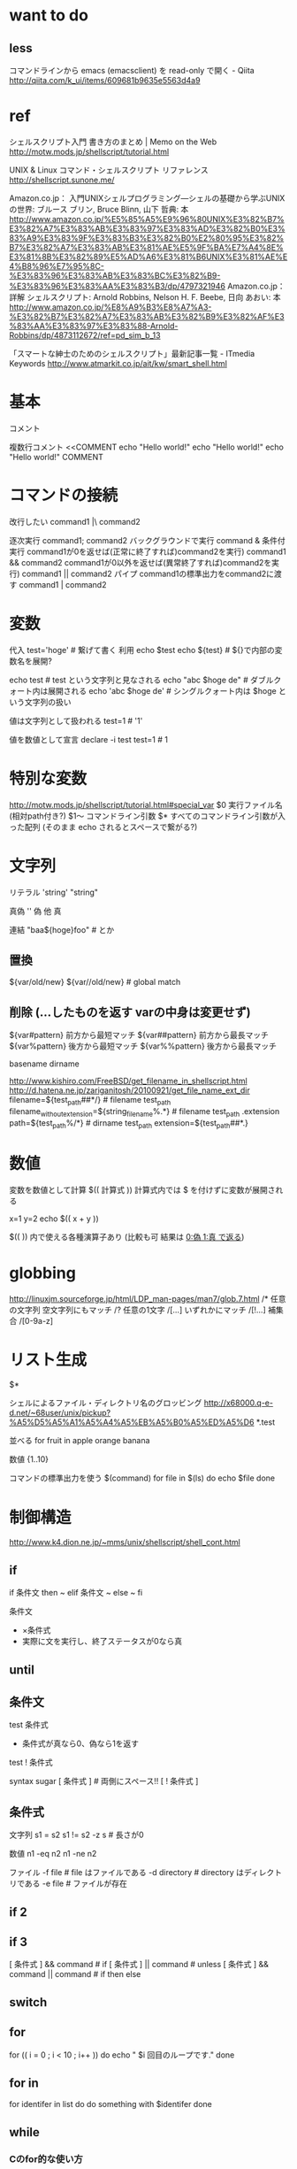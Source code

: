 * want to do
** less
コマンドラインから emacs (emacsclient) を read-only で開く - Qiita
http://qiita.com/k_ui/items/609681b9635e5563d4a9

* ref
シェルスクリプト入門 書き方のまとめ | Memo on the Web
http://motw.mods.jp/shellscript/tutorial.html

UNIX & Linux コマンド・シェルスクリプト リファレンス
http://shellscript.sunone.me/

Amazon.co.jp： 入門UNIXシェルプログラミング―シェルの基礎から学ぶUNIXの世界: ブルース ブリン, Bruce Blinn, 山下 哲典: 本
http://www.amazon.co.jp/%E5%85%A5%E9%96%80UNIX%E3%82%B7%E3%82%A7%E3%83%AB%E3%83%97%E3%83%AD%E3%82%B0%E3%83%A9%E3%83%9F%E3%83%B3%E3%82%B0%E2%80%95%E3%82%B7%E3%82%A7%E3%83%AB%E3%81%AE%E5%9F%BA%E7%A4%8E%E3%81%8B%E3%82%89%E5%AD%A6%E3%81%B6UNIX%E3%81%AE%E4%B8%96%E7%95%8C-%E3%83%96%E3%83%AB%E3%83%BC%E3%82%B9-%E3%83%96%E3%83%AA%E3%83%B3/dp/4797321946
Amazon.co.jp： 詳解 シェルスクリプト: Arnold Robbins, Nelson H. F. Beebe, 日向 あおい: 本
http://www.amazon.co.jp/%E8%A9%B3%E8%A7%A3-%E3%82%B7%E3%82%A7%E3%83%AB%E3%82%B9%E3%82%AF%E3%83%AA%E3%83%97%E3%83%88-Arnold-Robbins/dp/4873112672/ref=pd_sim_b_13

「スマートな紳士のためのシェルスクリプト」最新記事一覧 - ITmedia Keywords
http://www.atmarkit.co.jp/ait/kw/smart_shell.html

* 基本
コメント
# comment

複数行コメント
<<COMMENT
echo "Hello world!"
echo "Hello world!"
echo "Hello world!"
COMMENT
# COMMENT 部は任意の文字列でOK

* コマンドの接続
改行したい
  command1 |\
  command2

逐次実行
  command1; command2
バックグラウンドで実行
  command &
条件付実行
  command1が0を返せば(正常に終了すれば)command2を実行)
    command1 && command2 
  command1が0以外を返せば(異常終了すれば)command2を実行)
    command1 || command2
パイプ command1の標準出力をcommand2に渡す
  command1 | command2

* 変数
代入
  test='hoge' # 繋げて書く
利用
  echo $test
  echo ${test} # ${}で内部の変数名を展開?

  echo test # test という文字列と見なされる
  echo "abc $hoge de" # ダブルクォート内は展開される
  echo 'abc $hoge de' # シングルクォート内は $hoge という文字列の扱い

値は文字列として扱われる
  test=1 # '1'

値を数値として宣言
  declare -i test
  test=1 # 1

* 特別な変数
http://motw.mods.jp/shellscript/tutorial.html#special_var
$0 実行ファイル名 (相対path付き?)
$1〜 コマンドライン引数
$* すべてのコマンドライン引数が入った配列 (そのまま echo されるとスペースで繋がる?)

* 文字列
リテラル
  'string'
  "string"

真偽
  '' 偽
  他 真

連結
  "baa${hoge}foo" # とか

** 置換
${var/old/new}
${var//old/new} # global match

** 削除 (…したものを返す varの中身は変更せず)
${var#pattern}  前方から最短マッチ
${var##pattern} 前方から最長マッチ
${var%pattern}  後方から最短マッチ
${var%%pattern} 後方から最長マッチ

basename
dirname

http://www.kishiro.com/FreeBSD/get_filename_in_shellscript.html
http://d.hatena.ne.jp/zariganitosh/20100921/get_file_name_ext_dir
filename=${test_path##*/} # filename test_path
filename_without_extension=${string_filename%.*} # filename test_path .extension
path=${test_path%/*} # dirname test_path
extension=${test_path##*.}

* 数値
変数を数値として計算
  $(( 計算式 ))
  計算式内では $ を付けずに変数が展開される

  x=1
  y=2
  echo $(( x + y ))

$((  )) 内で使える各種演算子あり (比較も可 結果は _0:偽 1:真 で返る_)

* globbing
http://linuxjm.sourceforge.jp/html/LDP_man-pages/man7/glob.7.html
/* 任意の文字列 空文字列にもマッチ
/? 任意の1文字
/[...] いずれかにマッチ
/[!...] 補集合
/[0-9a-z]

* リスト生成
$*

シェルによるファイル・ディレクトリ名のグロッビング
http://x68000.q-e-d.net/~68user/unix/pickup?%A5%D5%A5%A1%A5%A4%A5%EB%A5%B0%A5%ED%A5%D6
*.test

並べる
for fruit in apple orange banana

数値
{1..10}

コマンドの標準出力を使う $(command)
for file in $(ls)
do
echo $file
done

* 制御構造
http://www.k4.dion.ne.jp/~mms/unix/shellscript/shell_cont.html

** if
if 条件文
then
  ~
elif 条件文
  ~
else
  ~
fi

条件文
- ×条件式
- 実際に文を実行し、終了ステータスが0なら真

** until

** 条件文
test 条件式
- 条件式が真なら0、偽なら1を返す
test ! 条件式

syntax sugar
[ 条件式 ] # 両側にスペース!!
[ ! 条件式 ]

** 条件式
文字列
  s1 = s2
  s1 != s2
  -z s # 長さが0

数値
  n1 -eq n2
  n1 -ne n2

ファイル
  -f file # file はファイルである
  -d directory # directory はディレクトリである
  -e file # ファイルが存在

** if 2

** if 3
[ 条件式 ] && command # if
[ 条件式 ] || command # unless
[ 条件式 ] && command || command # if then else

** switch

** for
for (( i = 0 ; i < 10 ; i++ ))
do
echo " $i 回目のループです."
done

** for in
for identifer in list
do
  do something with $identifer
done


** while
*** Cのfor的な使い方
i=0
while [ $i -ne 1001 ]
do
    ./svm 10 2 $i < ../data/sample_circle.dat
    i=`expr $i + 1`
done

